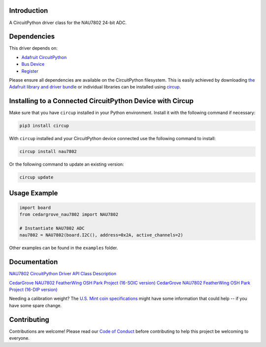 Introduction
============




.. image:: https://img.shields.io/discord/327254708534116352.svg
    :target: https://adafru.it/discord
    :alt: Discord


.. image:: https://github.com/CedarGroveStudios/Cedargrove_CircuitPython_NAU7802/workflows/Build%20CI/badge.svg
    :target: https://github.com/CedarGroveStudios/Cedargrove_CircuitPython_NAU7802/actions
    :alt: Build Status


.. image:: https://img.shields.io/badge/code%20style-black-000000.svg
    :target: https://github.com/psf/black
    :alt: Code Style: Black

A CircuitPython driver class for the NAU7802 24-bit ADC.


Dependencies
=============
This driver depends on:

* `Adafruit CircuitPython <https://github.com/adafruit/circuitpython>`_
* `Bus Device <https://github.com/adafruit/Adafruit_CircuitPython_BusDevice>`_
* `Register <https://github.com/adafruit/Adafruit_CircuitPython_Register>`_

Please ensure all dependencies are available on the CircuitPython filesystem.
This is easily achieved by downloading
`the Adafruit library and driver bundle <https://circuitpython.org/libraries>`_
or individual libraries can be installed using
`circup <https://github.com/adafruit/circup>`_.

Installing to a Connected CircuitPython Device with Circup
==========================================================

Make sure that you have ``circup`` installed in your Python environment.
Install it with the following command if necessary:

.. code-block:: shell

    pip3 install circup

With ``circup`` installed and your CircuitPython device connected use the
following command to install:

.. code-block:: shell

    circup install nau7802

Or the following command to update an existing version:

.. code-block:: shell

    circup update

Usage Example
=============

.. code-block:: py

    import board
    from cedargrove_nau7802 import NAU7802

    # Instantiate NAU7802 ADC
    nau7802 = NAU7802(board.I2C(), address=0x2A, active_channels=2)

Other examples can be found in the ``examples`` folder.

.. todo:: other examples should live in the ``examples folder`` and be included in docs/examples.rst.

Documentation
=============
`NAU7802 CircuitPython Driver API Class Description <https://github.com/CedarGroveStudios/NAU7802_24-bit_ADC_FeatherWing/blob/main/docs/pseudo%20readthedocs%20cedargrove_nau7802.pdf>`_


`CedarGrove NAU7802 FeatherWing OSH Park Project (16-SOIC version) <https://oshpark.com/shared_projects/qFvEU3Bn>`_
`CedarGrove NAU7802 FeatherWing OSH Park Project (16-DIP version) <https://oshpark.com/shared_projects/ZfryHYnc>`_

.. image:: https://github.com/CedarGroveStudios/NAU7802_24-bit_ADC_FeatherWing/blob/main/graphics/glamor_shot.jpeg

.. image:: https://github.com/CedarGroveStudios/NAU7802_24-bit_ADC_FeatherWing/blob/main/graphics/Clue_Scale_2020-11-25_trim.png

Needing a calibration weight? The `U.S. Mint coin specifications <https://github.com/CedarGroveStudios/Cedargrove_CircuitPython_NAU7802/blob/HEAD/CODE_OF_CONDUCT.md>`_ might have some information that could help -- if you have some spare change.


Contributing
============

Contributions are welcome! Please read our `Code of Conduct
<https://github.com/CedarGroveStudios/Cedargrove_CircuitPython_NAU7802/blob/HEAD/CODE_OF_CONDUCT.md>`_
before contributing to help this project be welcoming to everyone.
